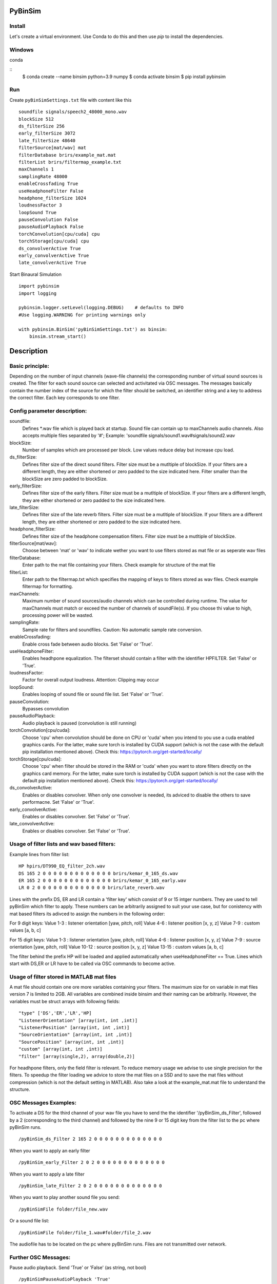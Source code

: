 .. image:: https://travis-ci.org/pyBinSim/pyBinSim.svg?branch=master
    :target: https://travis-ci.org/pyBinSim/pyBinSim

PyBinSim
========

Install
-------

Let's create a virtual environment. Use Conda to do this and then use `pip` to install the dependencies.

Windows
-------

conda

::
    $ conda create --name binsim python=3.9 numpy
    $ conda activate binsim
    $ pip install pybinsim


Run
---

Create ``pyBinSimSettings.txt`` file with content like this

::

    soundfile signals/speech2_48000_mono.wav
    blockSize 512
    ds_filterSize 256
    early_filterSize 3072
    late_filterSize 48640
    filterSource[mat/wav] mat
    filterDatabase brirs/example_mat.mat
    filterList brirs/filtermap_example.txt
    maxChannels 1
    samplingRate 48000
    enableCrossfading True
    useHeadphoneFilter False
    headphone_filterSize 1024
    loudnessFactor 3
    loopSound True
    pauseConvolution False
    pauseAudioPlayback False
    torchConvolution[cpu/cuda] cpu
    torchStorage[cpu/cuda] cpu
    ds_convolverActive True
    early_convolverActive True
    late_convolverActive True


Start Binaural Simulation

::

    import pybinsim
    import logging

    pybinsim.logger.setLevel(logging.DEBUG)    # defaults to INFO
    #Use logging.WARNING for printing warnings only

    with pybinsim.BinSim('pyBinSimSettings.txt') as binsim:
        binsim.stream_start()

Description
===========

Basic principle:
----------------

Depending on the number of input channels (wave-file channels) the corresponding number of virtual sound sources is created. The filter for each sound source can selected and activitated via OSC messages. The messages basically contain the number
index of the source for which the filter should be switched, an identifier string and a key to address the correct filter. Each key corresponds to one filter.

    
Config parameter description:
-----------------------------

soundfile: 
    Defines \*.wav file which is played back at startup. Sound file can contain up to maxChannels audio channels. Also accepts multiple files separated by '#'; Example: 'soundfile signals/sound1.wav#signals/sound2.wav
blockSize: 
    Number of samples which are processed per block. Low values reduce delay but increase cpu load.
ds_filterSize: 
    Defines filter size of the direct sound filters. Filter size must be a mutltiple of blockSize. If your filters are a different length, they are either shortened or zero padded to the size indicated here. Filter smaller than the blockSize are zero padded to blockSize.
early_filterSize: 
    Defines filter size of the early filters. Filter size must be a mutltiple of blockSize. If your filters are a different length, they are either shortened or zero padded to the size indicated here.
late_filterSize: 
    Defines filter size of the late reverb filters. Filter size must be a mutltiple of blockSize. If your filters are a different length, they are either shortened or zero padded to the size indicated here.
headphone_filterSize: 
    Defines filter size of the headphone compensation filters. Filter size must be a mutltiple of blockSize.
filterSource[mat/wav]:
    Choose between 'mat' or 'wav' to indicate wether you want to use filters stored as mat file or as seperate wav files
filterDatabase:
    Enter path to the mat file containing your filters. Check example for structure of the mat file
filterList:
    Enter path to the filtermap.txt which specifies the mapping of keys to filters stored as wav files. Check example filtermap for formatting.
maxChannels: 
    Maximum number of sound sources/audio channels which can be controlled during runtime. The value for maxChannels must match or exceed the number of channels of soundFile(s). If you choose thi value to high, processing power will be wasted.
samplingRate: 
    Sample rate for filters and soundfiles. Caution: No automatic sample rate conversion.
enableCrossfading: 
    Enable cross fade between audio blocks. Set 'False' or 'True'.
useHeadphoneFilter: 
    Enables headhpone equalization. The filterset should contain a filter with the identifier HPFILTER. Set 'False' or 'True'.
loudnessFactor: 
    Factor for overall output loudness. Attention: Clipping may occur
loopSound:
    Enables looping of sound file or sound file list. Set 'False' or 'True'.
pauseConvolution:
    Bypasses convolution
pauseAudioPlayback:
    Audio playback is paused (convolution is still running)
torchConvolution[cpu/cuda]:
    Choose 'cpu' when convolution should be done on CPU or 'cuda' when you intend to you use a cuda enabled graphics cards. 
    For the latter, make sure torch is installed by CUDA support (which is not the case with the default pip installation mentioned above).    
    Check this: https://pytorch.org/get-started/locally/
torchStorage[cpu/cuda]:
    Choose 'cpu' when filter should be stored in the RAM or 'cuda' when you want to store filters directly on the graphics card memory.
    For the latter, make sure torch is installed by CUDA support (which is not the case with the default pip installation mentioned above).    
    Check this: https://pytorch.org/get-started/locally/
ds_convolverActive:
    Enables or disables convolver. When only one convolver is needed, its adviced to disable the others to save performacne. Set 'False' or 'True'.
early_convolverActive: 
    Enables or disables convolver. Set 'False' or 'True'.
late_convolverActive:
    Enables or disables convolver. Set 'False' or 'True'.

Usage of filter lists and wav based filters:
------------------------------

Example lines from filter list:

::

    HP hpirs/DT990_EQ_filter_2ch.wav
    DS 165 2 0 0 0 0 0 0 0 0 0 0 0 0 0 brirs/kemar_0_165_ds.wav
    ER 165 2 0 0 0 0 0 0 0 0 0 0 0 0 0 brirs/kemar_0_165_early.wav
    LR 0 2 0 0 0 0 0 0 0 0 0 0 0 0 0 brirs/late_reverb.wav

Lines with the prefix DS, ER and LR contain a 'filter key' which consist of 9 or 15 intger numbers. They are used to tell pyBinSim which filter to apply. These numbers can be arbitrarily assigned to suit your use case, but for conistency with mat based filters its adivced to assign the numbers in the following order:

For 9 digit keys:
Value 1-3 : listener orientation [yaw, pitch, roll]
Value 4-6 : listener position [x, y, z]
Value 7-9 : custom values [a, b, c]

For 15 digit keys:
Value 1-3 : listener orientation [yaw, pitch, roll]
Value 4-6 : listener position [x, y, z]
Value 7-9 : source orientation [yaw, pitch, roll]
Value 10-12 : source position [x, y, z]
Value 13-15 : custom values [a, b, c]


The filter behind the prefix HP will be loaded and applied automatically when useHeadphoneFilter == True.
Lines which start with DS,ER or LR have to be called via OSC commands to become active.

Usage of filter stored in MATLAB mat files
---------------------------------------

A mat file should contain one ore more variables containing your filters. The maximum size for on variable in mat files version 7 is limited to 2GB. All variables are combined inside binsim and their naming can be arbitrarily. However, the variables must be struct arrays with following fields:

::

"type" ['DS','ER','LR','HP]
"ListenerOrientation" [array(int, int ,int)]
"ListenerPosition" [array(int, int ,int)]
"SourceOrientation" [array(int, int ,int)]
"SourcePosition" [array(int, int ,int)]
"custom" [array(int, int ,int)]
"filter" [array(single,2), array(double,2)]

For headhpone filters, only the field filter is relevant. To reduce memory usage we advise to use single precision for the filters. To speedup the filter loading we advice to store the mat files on a SSD and to save the mat files without compression (which is not the default setting in MATLAB). Also take a look at the example_mat.mat file to understand the structure. 

OSC Messages Examples:
------------------------------

To activate a DS for the third channel of your wav file you have to send the the identifier
'/pyBinSim_ds_Filter', followed by a 2 (corresponding to the third channel) and followed by the nine 9 or 15 digit key from the filter list
to the pc where pyBinSim runs.

::

    /pyBinSim_ds_Filter 2 165 2 0 0 0 0 0 0 0 0 0 0 0 0 0

When you want to apply an early filter

::

    /pyBinSim_early_Filter 2 0 2 0 0 0 0 0 0 0 0 0 0 0 0 0


When you want to apply a late filter

::

    /pyBinSim_late_Filter 2 0 2 0 0 0 0 0 0 0 0 0 0 0 0 0
      
        
When you want to play another sound file you send:

::

    /pyBinSimFile folder/file_new.wav

Or a sound file list:

::

    /pyBinSimFile folder/file_1.wav#folder/file_2.wav

The audiofile has to be located on the pc where pyBinSim runs. Files are not transmitted over network.


Further OSC Messages:
------------------------------

Pause audio playback. Send 'True' or 'False' (as string, not bool)

::

    /pyBinSimPauseAudioPlayback 'True'

Bypass convolution. Send 'True' or 'False' (as string, not bool)

::

    /pyBinSimPauseConvolution 'True'


Because of issues with OSC when many messages are sent, multiple OSC receivers are used. Commands related to the ds_Filter should be addressed to port 10000, early_Filter commands to port 10001, late_Filter commands to port 10002 and all other commands to port 10003. This will probably be changed in future releases.


Reference:
----------

Please cite our work:

Neidhardt, A.; Klein, F.; Knoop, N. and Köllmer, T., "Flexible Python tool for dynamic binaural synthesis applications", 142nd AES Convention, Berlin, 2017.



